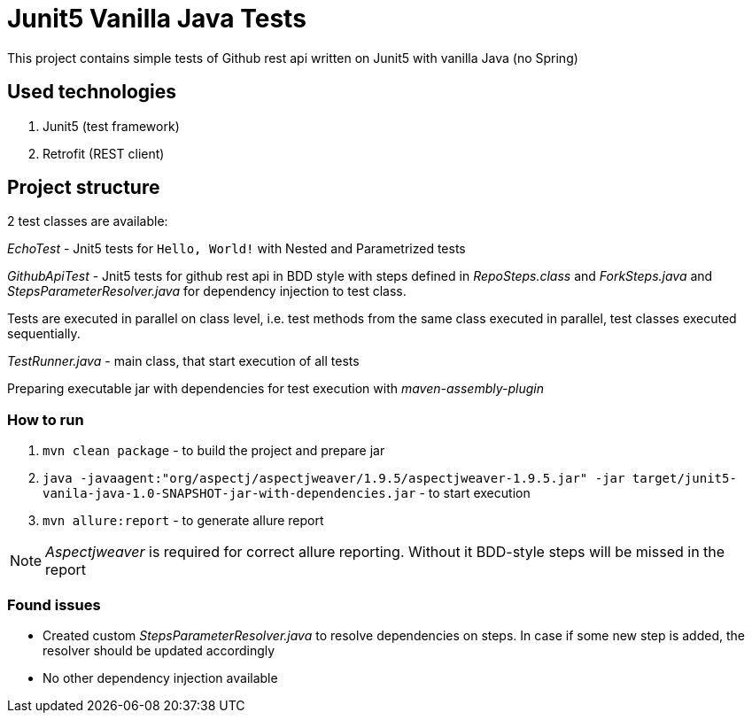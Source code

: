 = Junit5 Vanilla Java Tests

This project contains simple tests of Github rest api written on Junit5 with vanilla Java (no Spring)

== Used technologies

1. Junit5 (test framework)
2. Retrofit (REST client)

== Project structure

2 test classes are available:

_EchoTest_ - Jnit5 tests for `Hello, World!` with Nested and Parametrized tests

_GithubApiTest_ - Jnit5 tests for github rest api in BDD style with steps defined in _RepoSteps.class_ and _ForkSteps.java_ and _StepsParameterResolver.java_ for dependency injection to test class.

Tests are executed in parallel on class level, i.e. test methods from the same class executed in parallel, test classes executed sequentially.

_TestRunner.java_ - main class, that start execution of all tests

Preparing executable jar with dependencies for test execution with _maven-assembly-plugin_

=== How to run
1. `mvn clean package` - to build the project and prepare jar
2. `java -javaagent:"org/aspectj/aspectjweaver/1.9.5/aspectjweaver-1.9.5.jar" -jar target/junit5-vanila-java-1.0-SNAPSHOT-jar-with-dependencies.jar` - to start execution
3. `mvn allure:report` - to generate allure report

NOTE: _Aspectjweaver_ is required for correct allure reporting. Without it BDD-style steps will be missed in the report

=== Found issues
* Created custom _StepsParameterResolver.java_ to resolve dependencies on steps. In case if some new step is added, the resolver should be updated accordingly
* No other dependency injection available

